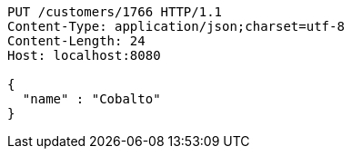 [source,http,options="nowrap"]
----
PUT /customers/1766 HTTP/1.1
Content-Type: application/json;charset=utf-8
Content-Length: 24
Host: localhost:8080

{
  "name" : "Cobalto"
}
----